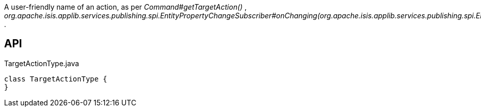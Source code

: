 :Notice: Licensed to the Apache Software Foundation (ASF) under one or more contributor license agreements. See the NOTICE file distributed with this work for additional information regarding copyright ownership. The ASF licenses this file to you under the Apache License, Version 2.0 (the "License"); you may not use this file except in compliance with the License. You may obtain a copy of the License at. http://www.apache.org/licenses/LICENSE-2.0 . Unless required by applicable law or agreed to in writing, software distributed under the License is distributed on an "AS IS" BASIS, WITHOUT WARRANTIES OR  CONDITIONS OF ANY KIND, either express or implied. See the License for the specific language governing permissions and limitations under the License.

A user-friendly name of an action, as per _Command#getTargetAction()_ , _org.apache.isis.applib.services.publishing.spi.EntityPropertyChangeSubscriber#onChanging(org.apache.isis.applib.services.publishing.spi.EntityPropertyChange)_ .

== API

[source,java]
.TargetActionType.java
----
class TargetActionType {
}
----


